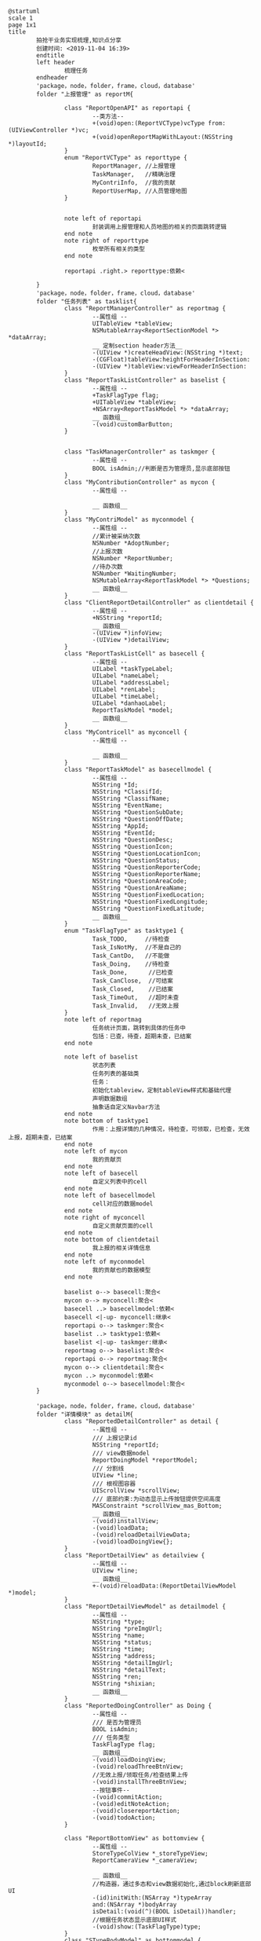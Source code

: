 
#+BEGIN_SRC plantuml :file ~/Desktop/test.png
  @startuml
  scale 1
  page 1x1
  title
          拍抢干业务实现梳理,知识点分享
          创建时间: <2019-11-04 16:39>
          endtitle
          left header
                  梳理任务
          endheader
          'package，node，folder，frame，cloud，database'
          folder "上报管理" as reportM{

                  class "ReportOpenAPI" as reportapi {
                          --类方法--
                          +(void)open:(ReportVCType)vcType from:(UIViewController *)vc;
                          +(void)openReportMapWithLayout:(NSString *)layoutId;
                  }
                  enum "ReportVCType" as reporttype {
                          ReportManager, //上报管理
                          TaskManager,   //精确治理
                          MyContriInfo,  //我的贡献
                          ReportUserMap, //人员管理地图
                  }


                  note left of reportapi
                          封装调用上报管理和人员地图的相关的页面跳转逻辑 
                  end note
                  note right of reporttype
                          枚举所有相关的类型 
                  end note

                  reportapi .right.> reporttype:依赖<

          }
          'package，node，folder，frame，cloud，database'
          folder "任务列表" as tasklist{
                  class "ReportManagerController" as reportmag {
                          --属性组 --
                          UITableView *tableView;
                          NSMutableArray<ReportSectionModel *>  *dataArray; 
                          __ 定制section header方法__
                          -(UIView *)createHeadView:(NSString *)text;
                          -(CGFloat)tableView:heightForHeaderInSection:
                          -(UIView *)tableView:viewForHeaderInSection:
                  }
                  class "ReportTaskListController" as baselist {
                          --属性组 --
                          +TaskFlagType flag;
                          +UITableView *tableView;
                          +NSArray<ReportTaskModel *> *dataArray;
                          __ 函数组__
                          -(void)customBarButton;
                  }


                  class "TaskManagerController" as taskmger {
                          --属性组 --
                          BOOL isAdmin;//判断是否为管理员,显示底部按钮
                  }
                  class "MyContributionController" as mycon {
                          --属性组 --

                          __ 函数组__
                  }
                  class "MyContriModel" as myconmodel {
                          --属性组 --
                          //累计被采纳次数
                          NSNumber *AdoptNumber;
                          //上报次数
                          NSNumber *ReportNumber;
                          //待办次数
                          NSNumber *WaitingNumber;
                          NSMutableArray<ReportTaskModel *> *Questions;
                          __ 函数组__
                  }
                  class "ClientReportDetailController" as clientdetail {
                          --属性组 --
                          +NSString *reportId;
                          __ 函数组__
                          -(UIView *)infoView;
                          -(UIView *)detailView;
                  }
                  class "ReportTaskListCell" as basecell {
                          --属性组 --
                          UILabel *taskTypeLabel;
                          UILabel *nameLabel;
                          UILabel *addressLabel;
                          UILabel *renLabel;
                          UILabel *timeLabel;
                          UILabel *danhaoLabel;
                          ReportTaskModel *model;
                          __ 函数组__
                  }
                  class "MyContricell" as myconcell {
                          --属性组 --

                          __ 函数组__
                  }
                  class "ReportTaskModel" as basecellmodel {
                          --属性组 --
                          NSString *Id;
                          NSString *ClassifId;
                          NSString *ClassifName;
                          NSString *EventName;
                          NSString *QuestionSubDate;
                          NSString *QuestionOffDate;
                          NSString *AppId;
                          NSString *EventId;
                          NSString *QuestionDesc;
                          NSString *QuestionIcon;
                          NSString *QuestionLocationIcon;
                          NSString *QuestionStatus;
                          NSString *QuestionReporterCode;
                          NSString *QuestionReporterName;
                          NSString *QuestionAreaCode;
                          NSString *QuestionAreaName;
                          NSString *QuestionFixedLocation;
                          NSString *QuestionFixedLongitude;
                          NSString *QuestionFixedLatitude;
                          __ 函数组__
                  } 
                  enum "TaskFlagType" as tasktype1 {
                          Task_TODO,     //待检查
                          Task_IsNotMy,  //不是自己的
                          Task_CantDo,   //不能做
                          Task_Doing,    //待检查
                          Task_Done,      //已检查
                          Task_CanClose,  //可结案
                          Task_Closed,    //已结案
                          Task_TimeOut,   //超时未查
                          Task_Invalid,   //无效上报
                  }
                  note left of reportmag
                          任务统计页面，跳转到具体的任务中
                          包括：已查，待查，超期未查，已结案 
                  end note

                  note left of baselist
                          状态列表 
                          任务列表的基础类
                          任务：
                          初始化tableview，定制tableView样式和基础代理
                          声明数据数组
                          抽象话自定义Navbar方法
                  end note
                  note bottom of tasktype1
                          作用：上报详情的几种情况，待检查，可领取，已检查，无效上报，超期未查，已结案 
                  end note
                  note left of mycon
                          我的贡献页
                  end note
                  note left of basecell
                          自定义列表中的cell
                  end note
                  note left of basecellmodel
                          cell对应的数据model 
                  end note
                  note right of myconcell
                          自定义贡献页面的cell 
                  end note
                  note bottom of clientdetail
                          我上报的相关详情信息 
                  end note
                  note left of myconmodel
                          我的贡献也的数据模型
                  end note

                  baselist o--> basecell:聚合<
                  mycon o--> myconcell:聚合<
                  basecell ..> basecellmodel:依赖<
                  basecell <|-up- myconcell:继承< 
                  reportapi o--> taskmger:聚合<
                  baselist ..> tasktype1:依赖<
                  baselist <|-up- taskmger:继承<
                  reportmag o--> baselist:聚合<
                  reportapi o--> reportmag:聚合<
                  mycon o--> clientdetail:聚合<
                  mycon ..> myconmodel:依赖<
                  myconmodel o--> basecellmodel:聚合< 
          }

          'package，node，folder，frame，cloud，database'
          folder "详情模块" as detailM{
                  class "ReportedDetailController" as detail {
                          --属性组 --
                          /// 上报记录id
                          NSString *reportId;
                          /// view数据model
                          ReportDoingModel *reportModel;
                          /// 分割线
                          UIView *line;
                          /// 根视图容器
                          UIScrollView *scrollView;
                          /// 底部约束:为动态显示上传按钮提供空间高度
                          MASConstraint *scrollView_mas_Bottom;
                          __ 函数组__
                          -(void)installView;
                          -(void)loadData;
                          -(void)reloadDetailViewData;
                          -(void)loadDoingView{}; 
                  }
                  class "ReportDetailView" as detailview {
                          --属性组 --
                          UIView *line;
                          __ 函数组__
                          +-(void)reloadData:(ReportDetailViewModel *)model;
                  }
                  class "ReportDetailViewModel" as detailmodel {
                          --属性组 --
                          NSString *type;
                          NSString *preImgUrl;
                          NSString *name;
                          NSString *status;
                          NSString *time;
                          NSString *address;
                          NSString *detailImgUrl;
                          NSString *detailText;
                          NSString *ren;
                          NSString *shixian;
                          __ 函数组__
                  }
                  class "ReportedDoingController" as Doing {
                          --属性组 --
                          /// 是否为管理员
                          BOOL isAdmin;
                          /// 任务类型
                          TaskFlagType flag;
                          __ 函数组__
                          -(void)loadDoingView;
                          -(void)reloadThreeBtnView;
                          //无效上报/领取任务/检查结果上传
                          -(void)installThreeBtnView;
                          --按钮事件--
                          -(void)commitAction;
                          -(void)editNoteAction;
                          -(void)closereportAction;
                          -(void)todoAction;
                  }

                  class "ReportBottomView" as bottomview {
                          --属性组 --
                          StoreTypeColView *_storeTypeView;
                          ReportCameraView *_cameraView;

                          __ 函数组__
                          //构造器，通过多态和view数据初始化,通过block刷新底部UI
                          -(id)initWith:(NSArray *)typeArray
                          and:(NSArray *)bodyArray
                          isDetail:(void(^)(BOOL isDetail))handler;
                          //根据任务状态显示底部UI样式
                          -(void)show:(TaskFlagType)type;
                  }
                  class "STypeBodyModel" as bottommodel {
                          --属性组 --
                          +NSString *typeId;
                          +StoreTypeFlag flag;
                          +NSMutableArray<ReportCameraModel *> *cameraArray;
                          +NSString *pepleName;
                          +NSString *address;
                          +NSString *time;
                          +NSString *note;
                          __ 函数组__
                  }
                  class "StoreTypeColView" as typecolview {
                          --属性组 --
                          NSArray<StoreTypeModel *> *dataArray;
                          __ 函数组__
                          -(id)initWith:(void(^)(NSString*))handler;
                          -(void)reloadData;
                  }
                  class "StoreTypeCell" as typecell {
                          --属性组 --
                          StoreTypeModel *model;
                          __ 函数组__
                  }
                  class "StoreTypeModel" as typemodel {
                          --属性组 --
                          NSString *typeId;
                          StoreTypeFlag flag;
                          NSString *title;
                          __ 函数组__
                  }
                  enum "TaskFlagType" as tasktype {
                          Task_TODO,     //待检查
                          Task_IsNotMy,  //不是自己的
                          Task_CantDo,   //不能做
                          Task_Doing,    //待检查
                          Task_Done,      //已检查
                          Task_CanClose,  //可结案
                          Task_Closed,    //已结案
                          Task_TimeOut,   //超时未查
                          Task_Invalid,   //无效上报
                  } 
                  enum "StoreTypeFlag" as storetype {
                          SType_CanDo,    //有权限
                          SType_CantDo,   //无权限
                          SType_Invalid,  //无效上报
                          SType_Completed,//已完成
                          SType_CanClose, //可结案
                          SType_Closed,   //已结案
                  }

                  note top of detail
                          通过reportId,拉去详情的数据,并展示任务详情UI 
                  end note
                  note bottom of tasktype
                          作用：上报详情的几种情况，待检查，可领取，已检查，无效上报，超期未查，已结案 
                  end note

                  note bottom of storetype
                          作用：多业态权限类型，可待查，不能检查，已完成
                          对应状态会呈现出不同的UI样式 
                  end note
                  note left of Doing
                          上报页/详情页
                  end note
                  note top of detailview
                          上报详情页：个人信息，问题描述，上报情况模块UI业务实现
                  end note
                  note right of detailmodel
                          上报详情页顶部UI模块的数据model
                  end note
                  note bottom of bottomview
                          上报详情多业态模块 
                  end note
                  note right of typecolview
                          多业态标签页UI 
                  end note

                  bottomview *-left-> Doing:合成<
                  bottomview ..> bottommodel:依赖<
                  typecolview *-left---> bottomview:合成<
                  typecolview o--> typecell:聚合<
                  typecell ..> typemodel:依赖<
                  detailview *-left-> detail:合成<
                  detailview .right.> detailmodel:依赖<
                  Doing ...> tasktype:依赖<
                  detail <|-- Doing:继承<
                  baselist o--> detail:聚合<
                  Doing ..> storetype:依赖<
          }






          @enduml
#+END_SRC

#+RESULTS:
[[file:~/Desktop/test.png]]


